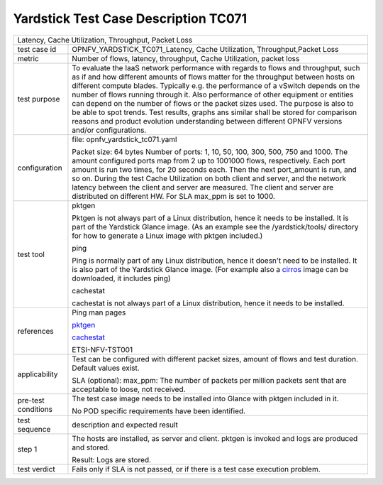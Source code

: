 .. This work is licensed under a Creative Commons Attribution 4.0 International
.. License.
.. http://creativecommons.org/licenses/by/4.0
.. (c) OPNFV, Huawei Technologies Co.,Ltd and others.

*************************************
Yardstick Test Case Description TC071
*************************************

.. _cirros: https://download.cirros-cloud.net
.. _pktgen: https://www.kernel.org/doc/Documentation/networking/pktgen.txt
.. _cachestat: https://github.com/brendangregg/perf-tools/tree/master/fs

+-----------------------------------------------------------------------------+
|Latency, Cache Utilization, Throughput, Packet Loss                          |
|                                                                             |
+--------------+--------------------------------------------------------------+
|test case id  | OPNFV_YARDSTICK_TC071_Latency, Cache Utilization,            |
|              | Throughput,Packet Loss                                       |
|              |                                                              |
+--------------+--------------------------------------------------------------+
|metric        | Number of flows, latency, throughput, Cache Utilization,     |
|              | packet loss                                                  |
|              |                                                              |
+--------------+--------------------------------------------------------------+
|test purpose  | To evaluate the IaaS network performance with regards to     |
|              | flows and throughput, such as if and how different amounts   |
|              | of flows matter for the throughput between hosts on different|
|              | compute blades. Typically e.g. the performance of a vSwitch  |
|              | depends on the number of flows running through it. Also      |
|              | performance of other equipment or entities can depend        |
|              | on the number of flows or the packet sizes used.             |
|              | The purpose is also to be able to spot trends.               |
|              | Test results, graphs ans similar shall be stored for         |
|              | comparison reasons and product evolution understanding       |
|              | between different OPNFV versions and/or configurations.      |
|              |                                                              |
+--------------+--------------------------------------------------------------+
|configuration | file: opnfv_yardstick_tc071.yaml                             |
|              |                                                              |
|              | Packet size: 64 bytes                                        |
|              | Number of ports: 1, 10, 50, 100, 300, 500, 750 and 1000.     |
|              | The amount configured ports map from 2 up to 1001000 flows,  |
|              | respectively. Each port amount is run two times, for 20      |
|              | seconds each. Then the next port_amount is run, and so on.   |
|              | During the test Cache Utilization on both client and server, |
|              | and the network latency between the client and server are    |
|              | measured.                                                    |
|              | The client and server are distributed on different HW.       |
|              | For SLA max_ppm is set to 1000.                              |
|              |                                                              |
+--------------+--------------------------------------------------------------+
|test tool     | pktgen                                                       |
|              |                                                              |
|              | Pktgen is not always part of a Linux distribution, hence it  |
|              | needs to be installed. It is part of the Yardstick Glance    |
|              | image.                                                       |
|              | (As an example see the /yardstick/tools/ directory for how   |
|              | to generate a Linux image with pktgen included.)             |
|              |                                                              |
|              | ping                                                         |
|              |                                                              |
|              | Ping is normally part of any Linux distribution, hence it    |
|              | doesn't need to be installed. It is also part of the         |
|              | Yardstick Glance image.                                      |
|              | (For example also a cirros_ image can be downloaded, it      |
|              | includes ping)                                               |
|              |                                                              |
|              | cachestat                                                    |
|              |                                                              |
|              | cachestat is not always part of a Linux distribution, hence  |
|              | it needs to be installed.                                    |
|              |                                                              |
+--------------+--------------------------------------------------------------+
|references    | Ping man pages                                               |
|              |                                                              |
|              | pktgen_                                                      |
|              |                                                              |
|              | cachestat_                                                   |
|              |                                                              |
|              | ETSI-NFV-TST001                                              |
|              |                                                              |
+--------------+--------------------------------------------------------------+
|applicability | Test can be configured with different packet sizes, amount   |
|              | of flows and test duration. Default values exist.            |
|              |                                                              |
|              | SLA (optional): max_ppm: The number of packets per million   |
|              | packets sent that are acceptable to loose, not received.     |
|              |                                                              |
+--------------+--------------------------------------------------------------+
|pre-test      | The test case image needs to be installed into Glance        |
|conditions    | with pktgen included in it.                                  |
|              |                                                              |
|              | No POD specific requirements have been identified.           |
|              |                                                              |
+--------------+--------------------------------------------------------------+
|test sequence | description and expected result                              |
|              |                                                              |
+--------------+--------------------------------------------------------------+
|step 1        | The hosts are installed, as server and client. pktgen is     |
|              | invoked and logs are produced and stored.                    |
|              |                                                              |
|              | Result: Logs are stored.                                     |
|              |                                                              |
+--------------+--------------------------------------------------------------+
|test verdict  | Fails only if SLA is not passed, or if there is a test case  |
|              | execution problem.                                           |
|              |                                                              |
+--------------+--------------------------------------------------------------+
